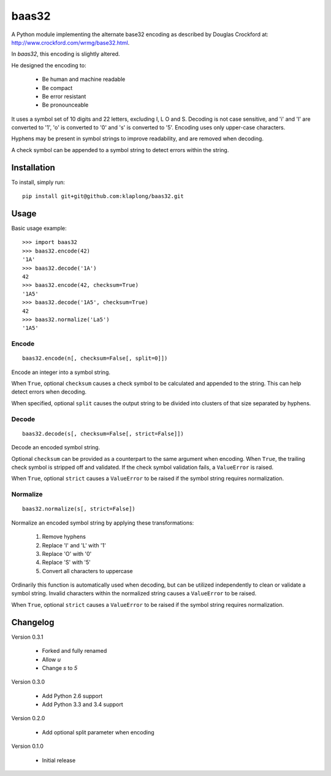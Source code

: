 baas32
================

A Python module implementing the alternate base32 encoding as described
by Douglas Crockford at: http://www.crockford.com/wrmg/base32.html.

In `baas32`, this encoding is slightly altered.

He designed the encoding to:

   * Be human and machine readable
   * Be compact
   * Be error resistant
   * Be pronounceable

It uses a symbol set of 10 digits and 22 letters, excluding I, L O and
S. Decoding is not case sensitive, and 'i' and 'l' are converted to '1', 'o' is
converted to '0' and 's' is converted to '5'. Encoding uses only upper-case
characters.

Hyphens may be present in symbol strings to improve readability, and
are removed when decoding.

A check symbol can be appended to a symbol string to detect errors
within the string.

Installation
------------

To install, simply run::

   pip install git+git@github.com:klaplong/baas32.git

Usage
-----

Basic usage example::

   >>> import baas32
   >>> baas32.encode(42)
   '1A'
   >>> baas32.decode('1A')
   42
   >>> baas32.encode(42, checksum=True)
   '1A5'
   >>> baas32.decode('1A5', checksum=True)
   42
   >>> baas32.normalize('La5')
   '1A5'

Encode
~~~~~~

::

   baas32.encode(n[, checksum=False[, split=0]])

Encode an integer into a symbol string.

When ``True``, optional ``checksum`` causes a check symbol to be
calculated and appended to the string. This can help detect errors
when decoding.

When specified, optional ``split`` causes the output string to be
divided into clusters of that size separated by hyphens.

Decode
~~~~~~

::

   baas32.decode(s[, checksum=False[, strict=False]])

Decode an encoded symbol string.

Optional ``checksum`` can be provided as a counterpart to the same
argument when encoding. When ``True``, the trailing check symbol is
stripped off and validated. If the check symbol validation fails, a
``ValueError`` is raised.

When ``True``, optional ``strict`` causes a ``ValueError`` to be
raised if the symbol string requires normalization.

Normalize
~~~~~~~~~

::

   baas32.normalize(s[, strict=False])

Normalize an encoded symbol string by applying these transformations:

   #. Remove hyphens
   #. Replace 'I' and 'L' with '1'
   #. Replace 'O' with '0'
   #. Replace 'S' with '5'
   #. Convert all characters to uppercase

Ordinarily this function is automatically used when decoding, but
can be utilized independently to clean or validate a symbol string.
Invalid characters within the normalized string causes a
``ValueError`` to be raised.

When ``True``, optional ``strict`` causes a ``ValueError`` to be
raised if the symbol string requires normalization.

Changelog
---------

Version 0.3.1

   * Forked and fully renamed
   * Allow `u`
   * Change `s` to `5`

Version 0.3.0

   * Add Python 2.6 support
   * Add Python 3.3 and 3.4 support

Version 0.2.0

   * Add optional split parameter when encoding

Version 0.1.0

   * Initial release
